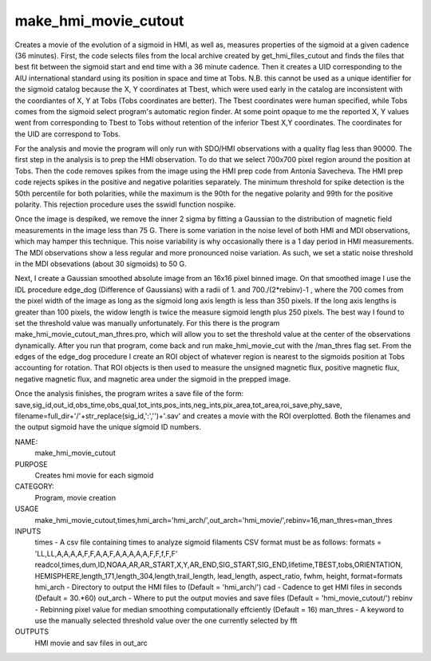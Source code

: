 .. _make_hmi_movie_cutout:

make_hmi_movie_cutout
=====================

Creates a movie of the evolution of a sigmoid in HMI, as well as, measures properties of the sigmoid at a given cadence (36 minutes). First, the code selects files from the local archive created by get_hmi_files_cutout and finds the files that best fit between the sigmoid start and end time with a 36 minute cadence. Then it creates a UID corresponding to the AIU international standard using its position in space and time at Tobs. N.B. this cannot be used as a unique identifier for the sigmoid catalog because the X, Y coordinates at Tbest, which were used early in the catalog are inconsistent with the coordiantes of X, Y at Tobs (Tobs coordinates are better). The Tbest coordinates were human specified, while Tobs comes from the sigmoid select program's automatic region finder. At some point opaque to me the reported X, Y values went from corresponding to Tbest to Tobs without retention of the inferior Tbest X,Y coordinates. The coordinates for the UID are correspond to Tobs.

For the analysis and movie the program will only run with SDO/HMI observations with a quality flag less than 90000. The first step in the analysis is to prep the HMI observation. To do that we select 700x700 pixel region around the position at Tobs. Then the code removes spikes from the image using the HMI prep code from Antonia Savecheva. The HMI prep code rejects spikes in the positive and negative polarities separately. The minimum threshold for spike detection is the 50th percentile for both polarities, while the maximum is the 90th for the negative polarity and 99th for the positive polarity. This rejection procedure uses the sswidl function nospike.

Once the image is despiked, we remove the inner 2 sigma by fitting a Gaussian to the distribution of magnetic field measurements in the image less than 75 G. There is some variation in the noise level of both HMI and MDI observations, which may hamper this technique. This noise variability is why occasionally there is a 1 day period in HMI measurements. The MDI observations show a less regular and more pronounced noise variation. As such, we set a static noise threshold in the MDI obsevations (about 30 sigmoids) to 50 G.

Next, I create a Gaussian smoothed absolute image from an 16x16 pixel binned image. On that smoothed image I use the IDL procedure edge_dog (Difference of Gaussians) with a radii of 1. and 700./(2*rebinv)-1 , where the 700 comes from the pixel width of the image as long as the sigmoid long axis length is less than 350 pixels. If the long axis lengths is greater than 100 pixels, the widow length is twice the measure sigmoid length plus 250 pixels. The best way I found to set the threshold value was manually unfortunately. For this there is the program make_hmi_movie_cutout_man_thres.pro, which will allow you to set the threshold value at the center of the observations dynamically. After you run that program, come back and run make_hmi_movie_cut with the /man_thres flag set. From the edges of the edge_dog procedure I create an ROI object of whatever region is nearest to the sigmoids position at Tobs accounting for rotation. That ROI objects is then used to measure the unsigned magnetic flux, positive magnetic flux, negative magnetic flux, and magnetic area under the sigmoid in the prepped image.

Once the analysis finishes, the program writes a save file of the form: save,sig_id,out_id,obs_time,obs_qual,tot_ints,pos_ints,neg_ints,pix_area,tot_area,roi_save,phy_save, filename=full_dir+'/'+str_replace(sig_id,':','')+'.sav'
and creates a movie with the ROI overplotted. Both the filenames and the output sigmoid have the unique sigmoid ID numbers.





NAME:
    make_hmi_movie_cutout

PURPOSE
    Creates hmi movie for each sigmoid

CATEGORY:
    Program, movie creation

USAGE
    make_hmi_movie_cutout,times,hmi_arch='hmi_arch/',out_arch='hmi_movie/',rebinv=16,man_thres=man_thres

INPUTS
    times      -   A csv file containing times to analyze sigmoid filaments CSV format must be as follows: formats = 'LL,LL,A,A,A,A,F,F,A,A,F,A,A,A,A,A,F,F,f,F,F' readcol,times,dum,ID,NOAA,AR,AR_START,X,Y,AR_END,SIG_START,SIG_END,lifetime,TBEST,tobs,ORIENTATION, HEMISPHERE,length_171,length_304,length,trail_length, lead_length, aspect_ratio, fwhm, height, format=formats
    hmi_arch   -   Directory to output the HMI files to (Default = 'hmi_arch/')
    cad        -   Cadence to get HMI files in seconds (Default = 30.*60)
    out_arch   -   Where to put the output movies and save files (Default = 'hmi_movie_cutout/')
    rebinv     -   Rebinning pixel value for median smoothing computationally effciently (Default = 16)
    man_thres  -   A keyword to use the manually selected threshold value over the one currently selected by fft
    

OUTPUTS
    HMI movie and sav files in out_arc

